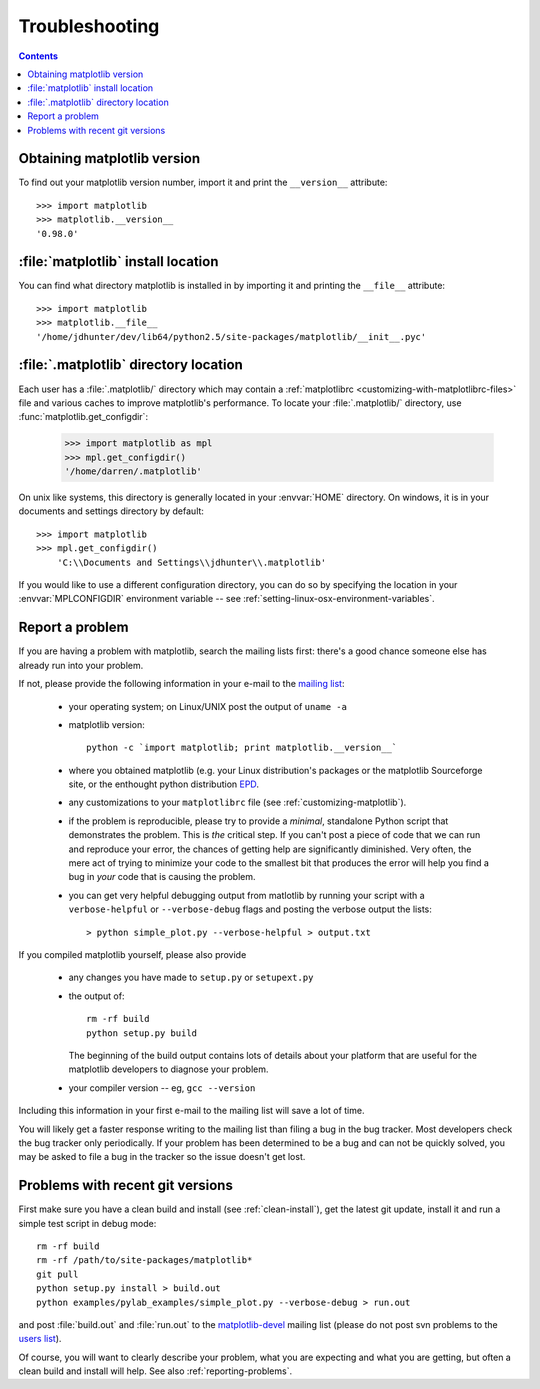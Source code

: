 .. _troubleshooting-faq:

***************
Troubleshooting
***************

.. contents::
   :backlinks: none

.. _matplotlib-version:

Obtaining matplotlib version
==============================

To find out your matplotlib version number, import it and print the
``__version__`` attribute::

    >>> import matplotlib
    >>> matplotlib.__version__
    '0.98.0'


.. _locating-matplotlib-install:

:file:`matplotlib` install location
====================================

You can find what directory matplotlib is installed in by importing it
and printing the ``__file__`` attribute::

    >>> import matplotlib
    >>> matplotlib.__file__
    '/home/jdhunter/dev/lib64/python2.5/site-packages/matplotlib/__init__.pyc'

.. _locating-matplotlib-config-dir:

:file:`.matplotlib` directory location
========================================

Each user has a :file:`.matplotlib/` directory which may contain a
:ref:`matplotlibrc <customizing-with-matplotlibrc-files>` file and various
caches to improve matplotlib's performance. To locate your :file:`.matplotlib/`
directory, use :func:`matplotlib.get_configdir`:

    >>> import matplotlib as mpl
    >>> mpl.get_configdir()
    '/home/darren/.matplotlib'

On unix like systems, this directory is generally located in your
:envvar:`HOME` directory.  On windows, it is in your documents and
settings directory by default::

    >>> import matplotlib
    >>> mpl.get_configdir()
        'C:\\Documents and Settings\\jdhunter\\.matplotlib'

If you would like to use a different configuration directory, you can
do so by specifying the location in your :envvar:`MPLCONFIGDIR`
environment variable -- see
:ref:`setting-linux-osx-environment-variables`.


.. _reporting-problems:

Report a problem
==========================

If you are having a problem with matplotlib, search the mailing
lists first: there's a good chance someone else has already run into
your problem.

If not, please provide the following information in your e-mail to the
`mailing list
<http://lists.sourceforge.net/mailman/listinfo/matplotlib-users>`_:

  * your operating system; on Linux/UNIX post the output of ``uname -a``

  * matplotlib version::

        python -c `import matplotlib; print matplotlib.__version__`

  * where you obtained matplotlib (e.g. your Linux distribution's
    packages or the matplotlib Sourceforge site, or the enthought
    python distribution `EPD
    <http://www.enthought.com/products/epd.php>`_.

  * any customizations to your ``matplotlibrc`` file (see
    :ref:`customizing-matplotlib`).

  * if the problem is reproducible, please try to provide a *minimal*,
    standalone Python script that demonstrates the problem.  This is
    *the* critical step.  If you can't post a piece of code that we
    can run and reproduce your error, the chances of getting help are
    significantly diminished.  Very often, the mere act of trying to
    minimize your code to the smallest bit that produces the error
    will help you find a bug in *your* code that is causing the
    problem.

  * you can get very helpful debugging output from matlotlib by
    running your script with a ``verbose-helpful`` or
    ``--verbose-debug`` flags and posting the verbose output the
    lists::

        > python simple_plot.py --verbose-helpful > output.txt

If you compiled matplotlib yourself, please also provide

  * any changes you have made to ``setup.py`` or ``setupext.py``
  * the output of::

      rm -rf build
      python setup.py build

    The beginning of the build output contains lots of details about your
    platform that are useful for the matplotlib developers to diagnose
    your problem.

  * your compiler version -- eg, ``gcc --version``

Including this information in your first e-mail to the mailing list
will save a lot of time.

You will likely get a faster response writing to the mailing list than
filing a bug in the bug tracker.  Most developers check the bug
tracker only periodically.  If your problem has been determined to be
a bug and can not be quickly solved, you may be asked to file a bug in
the tracker so the issue doesn't get lost.


.. _git-trouble:

Problems with recent git versions
=================================

First make sure you have a clean build and install (see
:ref:`clean-install`), get the latest git update, install it and run a
simple test script in debug mode::

    rm -rf build
    rm -rf /path/to/site-packages/matplotlib*
    git pull
    python setup.py install > build.out
    python examples/pylab_examples/simple_plot.py --verbose-debug > run.out

and post :file:`build.out` and :file:`run.out` to the
`matplotlib-devel
<http://lists.sourceforge.net/mailman/listinfo/matplotlib-devel>`_
mailing list (please do not post svn problems to the `users list
<http://lists.sourceforge.net/mailman/listinfo/matplotlib-users>`_).

Of course, you will want to clearly describe your problem, what you
are expecting and what you are getting, but often a clean build and
install will help.  See also :ref:`reporting-problems`.
